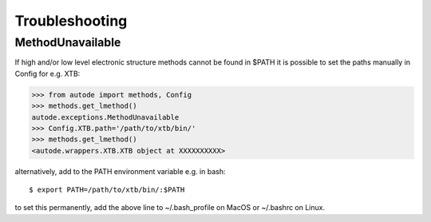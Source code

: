 Troubleshooting
===============

MethodUnavailable
-----------------

If high and/or low level electronic structure methods cannot be found in $PATH it is possible to set the paths manually
in Config for e.g. XTB:

.. code-block:: python

    >>> from autode import methods, Config
    >>> methods.get_lmethod()
    autode.exceptions.MethodUnavailable
    >>> Config.XTB.path='/path/to/xtb/bin/'
    >>> methods.get_lmethod()
    <autode.wrappers.XTB.XTB object at XXXXXXXXXX>


alternatively, add to the PATH environment variable e.g. in bash::

    $ export PATH=/path/to/xtb/bin/:$PATH


to set this permanently, add the above line to ~/.bash_profile on MacOS or ~/.bashrc on Linux.

